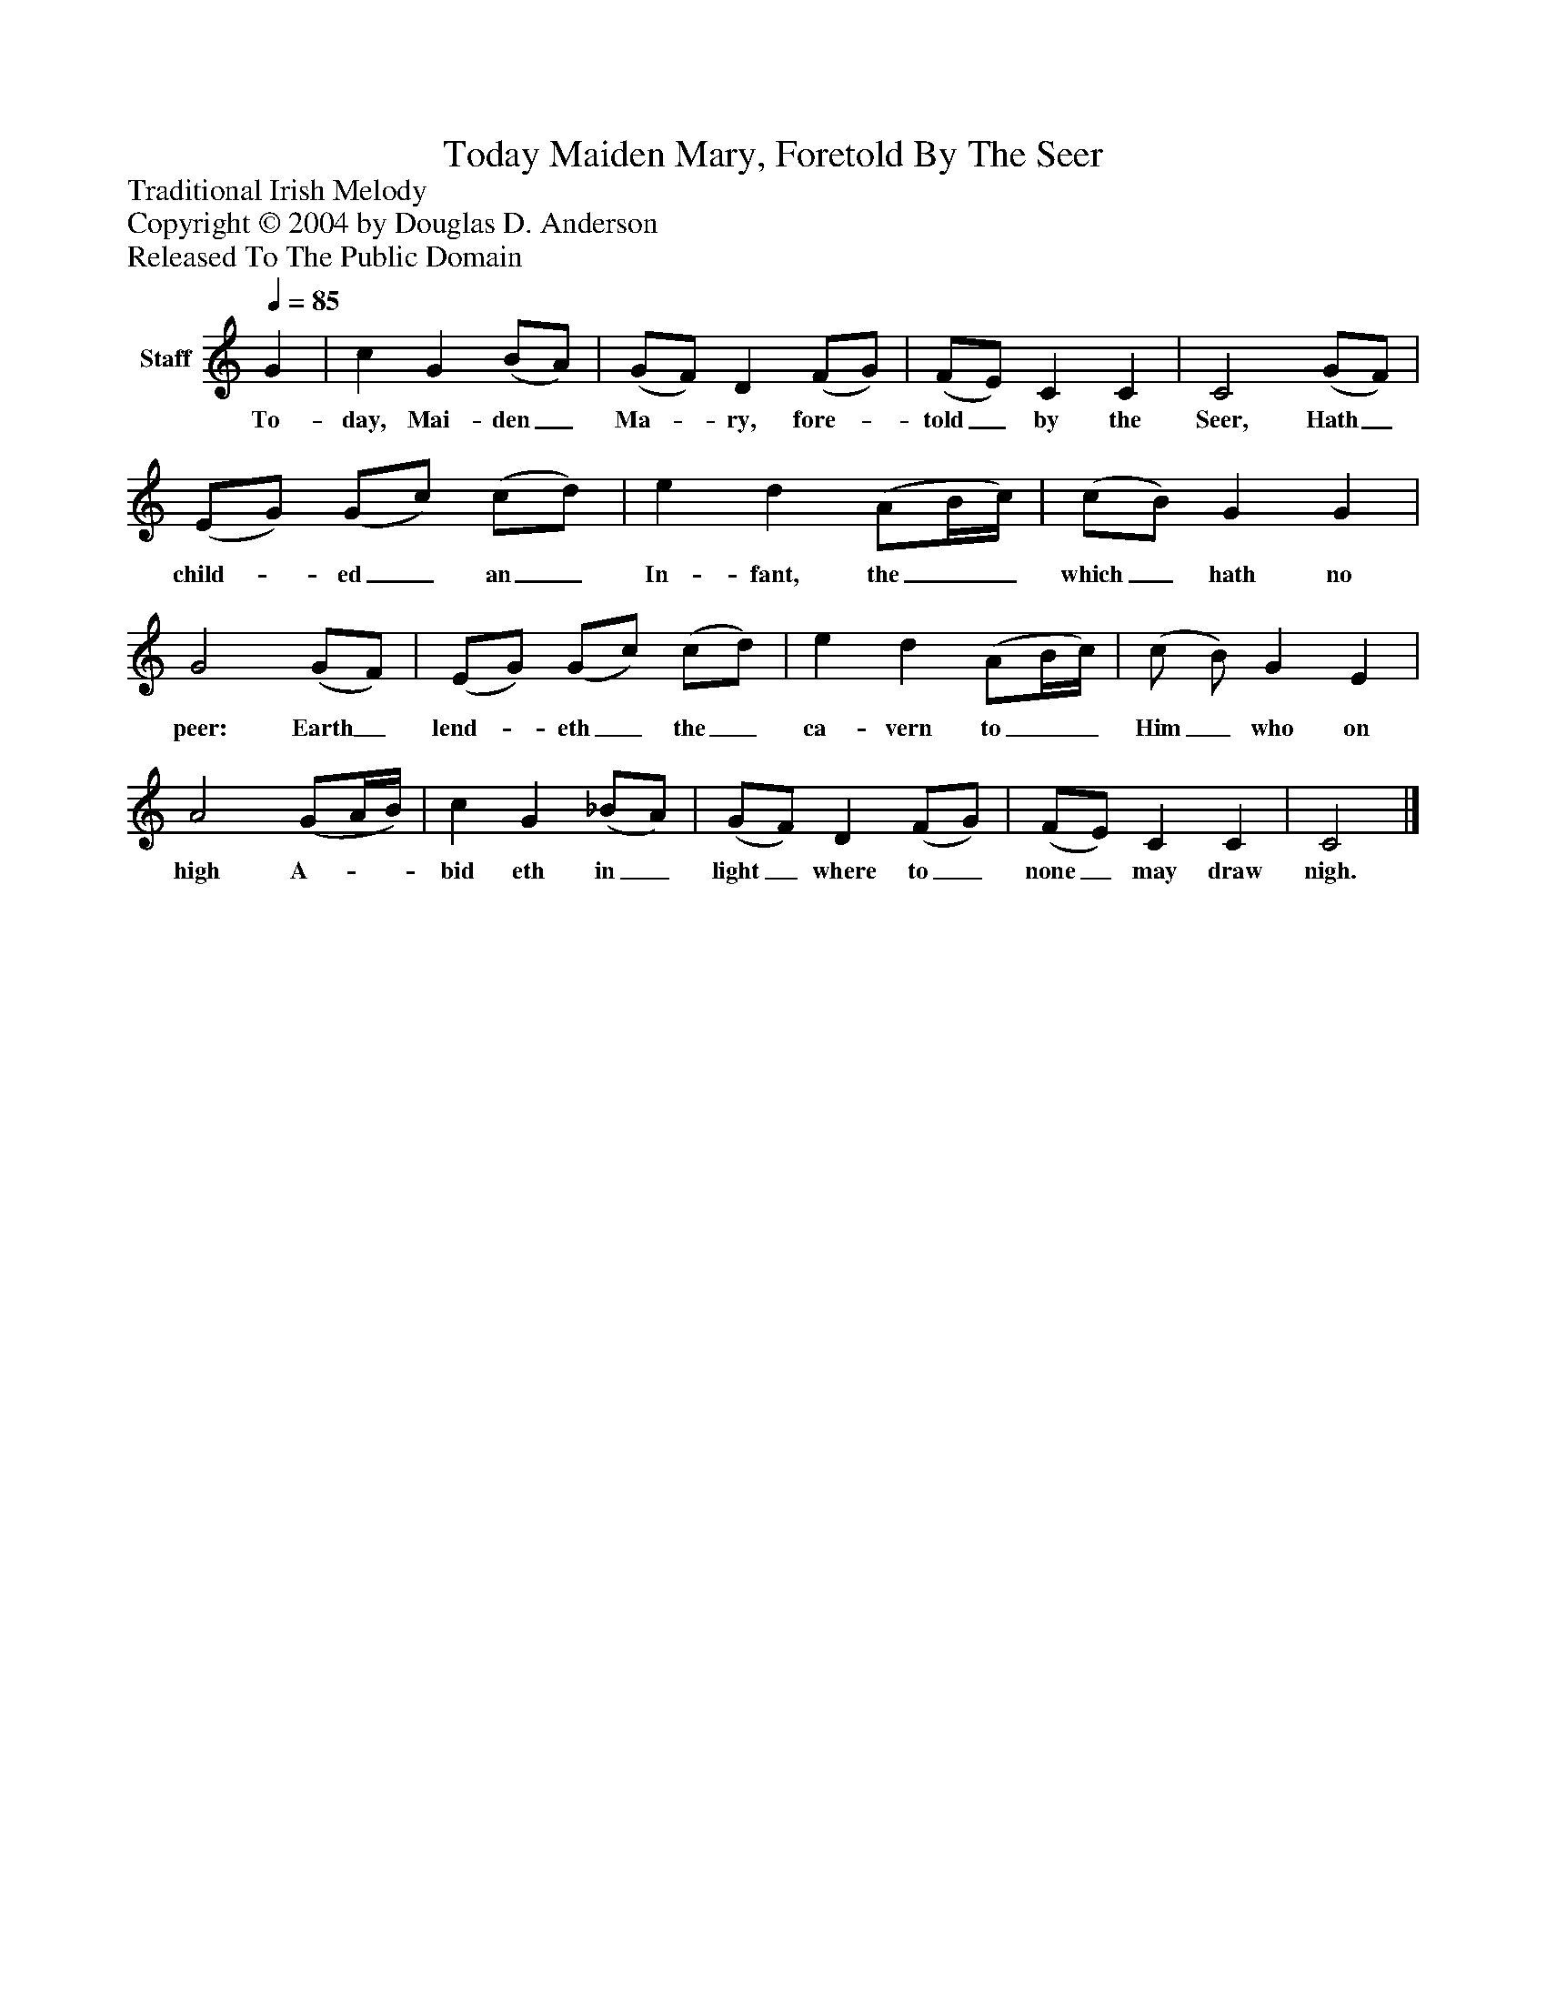 %%abc-creator mxml2abc 1.4
%%abc-version 2.0
%%continueall true
%%titletrim true
%%titleformat A-1 T C1, Z-1, S-1
X: 0
T: Today Maiden Mary, Foretold By The Seer
Z: Traditional Irish Melody
Z: Copyright © 2004 by Douglas D. Anderson
Z: Released To The Public Domain
L: 1/4
M: none
Q: 1/4=85
V: P1 name="Staff"
%%MIDI program 1 19
K: C
[V: P1]  G | c G (B/A/) | (G/F/) D (F/G/) | (F/E/) C C | C2 (G/F/) | (E/G/) (G/c/) (c/d/) | e d (A/B/4c/4) | (c/B/) G G | G2 (G/F/) | (E/G/) (G/c/) (c/d/) | e d (A/B/4c/4) | (c/ B/) G E | A2 (G/A/4B/4) | c G (_B/A/) | (G/F/) D (F/G/) | (F/E/) C C | C2|]
w: To- day, Mai- den_ Ma-_ ry, fore-_ told_ by the Seer, Hath_ child-_ ed_ an_ In- fant, the__ which_ hath no peer: Earth_ lend-_ eth_ the_ ca- vern to__ Him_ who on high A-__ bid eth in_ light_ where to_ none_ may draw nigh.

